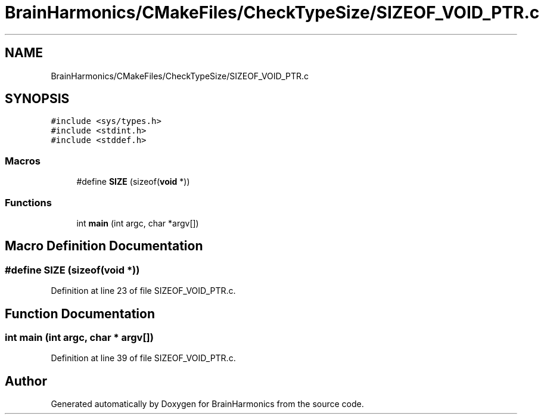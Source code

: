 .TH "BrainHarmonics/CMakeFiles/CheckTypeSize/SIZEOF_VOID_PTR.c" 3 "Mon Apr 20 2020" "Version 0.1" "BrainHarmonics" \" -*- nroff -*-
.ad l
.nh
.SH NAME
BrainHarmonics/CMakeFiles/CheckTypeSize/SIZEOF_VOID_PTR.c
.SH SYNOPSIS
.br
.PP
\fC#include <sys/types\&.h>\fP
.br
\fC#include <stdint\&.h>\fP
.br
\fC#include <stddef\&.h>\fP
.br

.SS "Macros"

.in +1c
.ti -1c
.RI "#define \fBSIZE\fP   (sizeof(\fBvoid\fP *))"
.br
.in -1c
.SS "Functions"

.in +1c
.ti -1c
.RI "int \fBmain\fP (int argc, char *argv[])"
.br
.in -1c
.SH "Macro Definition Documentation"
.PP 
.SS "#define SIZE   (sizeof(\fBvoid\fP *))"

.PP
Definition at line 23 of file SIZEOF_VOID_PTR\&.c\&.
.SH "Function Documentation"
.PP 
.SS "int main (int argc, char * argv[])"

.PP
Definition at line 39 of file SIZEOF_VOID_PTR\&.c\&.
.SH "Author"
.PP 
Generated automatically by Doxygen for BrainHarmonics from the source code\&.
